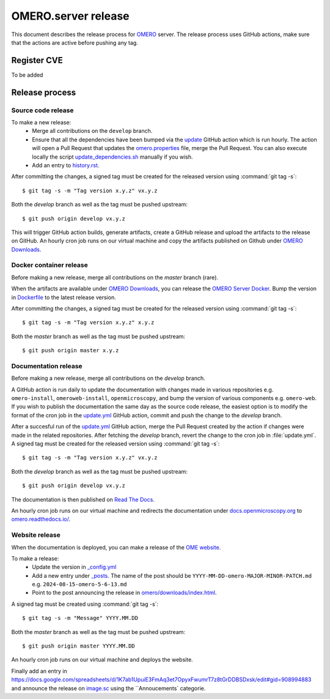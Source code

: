 OMERO.server release
====================

.. _OMERO: https://github.com/ome/openmicroscopy/
.. _OMERO Downloads: https://downloads.openmicroscopy.org/omero/
.. _OMERO Server Docker: https://github.com/ome/omero-server-docker
.. _OMERO Documentation: https://github.com/ome/omero-documentation/
.. _Read The Docs: https://readthedocs.org/
.. _OME website: https://github.com/ome/www.openmicroscopy.org
.. _image.sc: https://forum.image.sc/

This document describes the release process for OMERO_ server.
The release process uses GitHub actions, make sure that the actions are active before pushing any tag.

Register CVE
^^^^^^^^^^^^

To be added

Release process
^^^^^^^^^^^^^^^

Source code release
-------------------

To make a new release:
 - Merge all contributions on the ``develop`` branch.
 - Ensure that all the dependencies have been bumped via the `update <https://github.com/ome/openmicroscopy/blob/develop/.github/workflows/update.yaml>`_ GitHub action which is run hourly. The action will open a Pull Request that updates the `omero.properties <https://github.com/ome/openmicroscopy/blob/develop/etc/omero.properties>`_ file, merge the Pull Request. You can also execute locally the script `update_dependencies.sh <https://github.com/ome/openmicroscopy/blob/develop/update_dependencies.sh>`_ manually if you wish.
 - Add an entry to `history.rst <https://github.com/ome/openmicroscopy/blob/develop/history.rst>`_.

After committing the changes, a signed tag must be created for the released version
using :command:`git tag -s`::

    $ git tag -s -m "Tag version x.y.z" vx.y.z

Both the `develop` branch as well as the tag must be pushed upstream::

    $ git push origin develop vx.y.z

This will trigger GitHub action builds, generate artifacts, create a GitHub release and upload
the artifacts to the release on GitHub.
An hourly cron job runs on our virtual machine and copy the artifacts published on Github under `OMERO Downloads`_.

Docker container release
------------------------

Before making a new release, merge all contributions on the `master` branch (rare).

When the artifacts are available under `OMERO Downloads`_, you can release the `OMERO Server Docker`_.
Bump the version in `Dockerfile <https://github.com/ome/omero-server-docker/blob/master/Dockerfile>`_ to the latest release version.

After committing the changes, a signed tag must be created for the released version
using :command:`git tag -s`::

    $ git tag -s -m "Tag version x.y.z" x.y.z

Both the `master` branch as well as the tag must be pushed upstream::

    $ git push origin master x.y.z


Documentation release
---------------------

Before making a new release, merge all contributions on the `develop` branch.

A GitHub action is run daily to update the documentation with changes made in various repositories
e.g. ``omero-install``, ``omeroweb-install``, ``openmicroscopy``, and bump the version of various components e.g. ``omero-web``.
If you wish to publish the documentation the same day as the source code release, the easiest option is to 
modify the format of the cron job in the `update.yml <https://github.com/ome/omero-documentation/blob/develop/.github/workflows/update.yml>`_ GitHub action, commit and push the change to the `develop` branch.

After a succesful run of the `update.yml <https://github.com/ome/omero-documentation/blob/develop/.github/workflows/update.yml>`_ GitHub action, merge the Pull Request created by the action if changes were made in the related repositories.
After fetching the `develop` branch, revert the change to the cron job in :file:`update.yml`. A signed tag must be created for the released version using :command:`git tag -s`::

    $ git tag -s -m "Tag version x.y.z" vx.y.z

Both the `develop` branch as well as the tag must be pushed upstream::

    $ git push origin develop vx.y.z

The documentation is then published on `Read The Docs`_.

An hourly cron job runs on our virtual machine and redirects the documentation under `docs.openmicroscopy.org <https://docs.openmicroscopy.org/omero>`_ to `omero.readthedocs.io/ <https://omero.readthedocs.io/>`_.

Website release
---------------

When the documentation is deployed, you can make a release of the `OME website`_.

To make a release:
 - Update the version in `_config.yml <https://github.com/ome/www.openmicroscopy.org/tree/master/_config.yml>`_
 - Add a new entry under `_posts <https://github.com/ome/www.openmicroscopy.org/tree/master/_posts>`_. The name of the post should be ``YYYY-MM-DD-omero-MAJOR-MINOR-PATCH.md`` e.g. ``2024-08-15-omero-5-6-13.md``
 - Point to the post announcing the release in `omero/downloads/index.html <https://github.com/ome/www.openmicroscopy.org/tree/master/omero/downloads/index.html>`_.


A signed tag must be created using :command:`git tag -s`::

    $ git tag -s -m "Message" YYYY.MM.DD

Both the `master` branch as well as the tag must be pushed upstream::

    $ git push origin master YYYY.MM.DD

An hourly cron job runs on our virtual machine and deploys the website.

Finally add an entry in https://docs.google.com/spreadsheets/d/1K7ab1UpuiE3FmAq3et7OpyxFwumrT7z8tGrDDBSDxsk/edit#gid=908994883 and announce the release on `image.sc <https://forum.image.sc/>`_ using the ``Annoucements` categorie.


